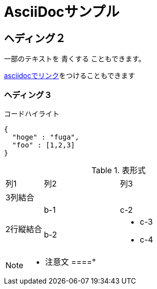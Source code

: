 = AsciiDocサンプル

== ヘディング２

一部のテキストを [blue]#青くする# こともできます。

<<can_asciidoc,asciidocでリンク>>をつけることもできます

=== ヘディング３

.コードハイライト
[source, json]
{
  "hoge" : "fuga",
  "foo" : [1,2,3]
}

.表形式
[cols="1,2a,3a"]
|====
|列1|列2|列3
3+|3列結合
.2+|2行縦結合|b-1|c-2
|b-2|
* c-3
* c-4
|====


[NOTE]
====
* 注意文
====°
